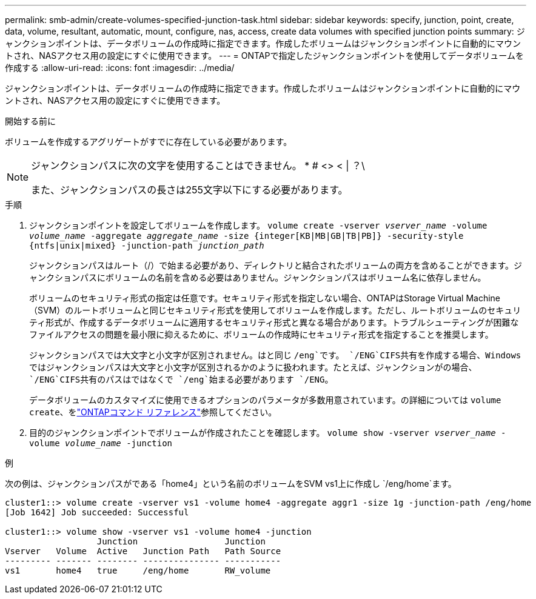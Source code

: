 ---
permalink: smb-admin/create-volumes-specified-junction-task.html 
sidebar: sidebar 
keywords: specify, junction, point, create, data, volume, resultant, automatic, mount, configure, nas, access, create data volumes with specified junction points 
summary: ジャンクションポイントは、データボリュームの作成時に指定できます。作成したボリュームはジャンクションポイントに自動的にマウントされ、NASアクセス用の設定にすぐに使用できます。 
---
= ONTAPで指定したジャンクションポイントを使用してデータボリュームを作成する
:allow-uri-read: 
:icons: font
:imagesdir: ../media/


[role="lead"]
ジャンクションポイントは、データボリュームの作成時に指定できます。作成したボリュームはジャンクションポイントに自動的にマウントされ、NASアクセス用の設定にすぐに使用できます。

.開始する前に
ボリュームを作成するアグリゲートがすでに存在している必要があります。

[NOTE]
====
ジャンクションパスに次の文字を使用することはできません。 * # <> < | ？\

また、ジャンクションパスの長さは255文字以下にする必要があります。

====
.手順
. ジャンクションポイントを設定してボリュームを作成します。 `volume create -vserver _vserver_name_ -volume _volume_name_ -aggregate _aggregate_name_ -size {integer[KB|MB|GB|TB|PB]} -security-style {ntfs|unix|mixed} -junction-path _junction_path_`
+
ジャンクションパスはルート（/）で始まる必要があり、ディレクトリと結合されたボリュームの両方を含めることができます。ジャンクションパスにボリュームの名前を含める必要はありません。ジャンクションパスはボリューム名に依存しません。

+
ボリュームのセキュリティ形式の指定は任意です。セキュリティ形式を指定しない場合、ONTAPはStorage Virtual Machine（SVM）のルートボリュームと同じセキュリティ形式を使用してボリュームを作成します。ただし、ルートボリュームのセキュリティ形式が、作成するデータボリュームに適用するセキュリティ形式と異なる場合があります。トラブルシューティングが困難なファイルアクセスの問題を最小限に抑えるために、ボリュームの作成時にセキュリティ形式を指定することを推奨します。

+
ジャンクションパスでは大文字と小文字が区別されません。はと同じ `/eng`です。 `/ENG`CIFS共有を作成する場合、Windowsではジャンクションパスは大文字と小文字が区別されるかのように扱われます。たとえば、ジャンクションがの場合、 `/ENG`CIFS共有のパスはではなくで `/eng`始まる必要があります `/ENG`。

+
データボリュームのカスタマイズに使用できるオプションのパラメータが多数用意されています。の詳細については `volume create`、をlink:https://docs.netapp.com/us-en/ontap-cli/volume-create.html["ONTAPコマンド リファレンス"^]参照してください。

. 目的のジャンクションポイントでボリュームが作成されたことを確認します。 `volume show -vserver _vserver_name_ -volume _volume_name_ -junction`


.例
次の例は、ジャンクションパスがである「home4」という名前のボリュームをSVM vs1上に作成し `/eng/home`ます。

[listing]
----
cluster1::> volume create -vserver vs1 -volume home4 -aggregate aggr1 -size 1g -junction-path /eng/home
[Job 1642] Job succeeded: Successful

cluster1::> volume show -vserver vs1 -volume home4 -junction
                  Junction                 Junction
Vserver   Volume  Active   Junction Path   Path Source
--------- ------- -------- --------------- -----------
vs1       home4   true     /eng/home       RW_volume
----